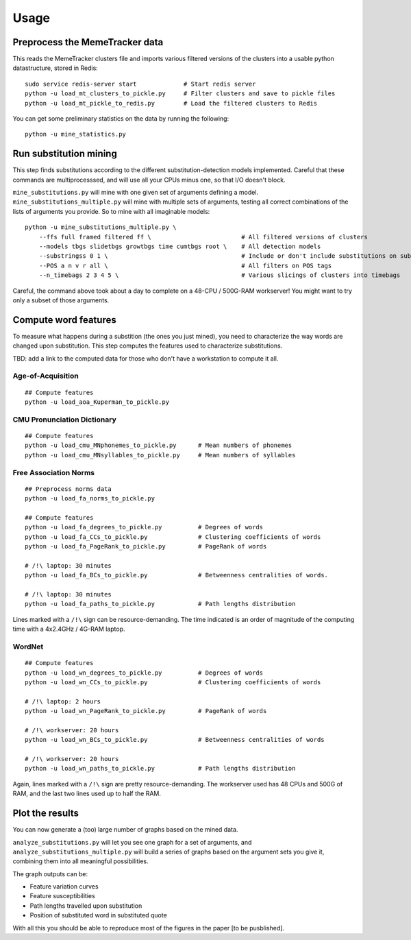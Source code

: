 Usage
=====


Preprocess the MemeTracker data
-------------------------------

This reads the MemeTracker clusters file and imports various filtered versions of the clusters into a usable python datastructure, stored in Redis::

   sudo service redis-server start             # Start redis server
   python -u load_mt_clusters_to_pickle.py     # Filter clusters and save to pickle files
   python -u load_mt_pickle_to_redis.py        # Load the filtered clusters to Redis

You can get some preliminary statistics on the data by running the following::

   python -u mine_statistics.py


Run substitution mining
-----------------------

This step finds substitutions according to the different substitution-detection models implemented. Careful that these commands are multiprocesssed, and will use all your CPUs minus one, so that I/O doesn't block.

``mine_substitutions.py`` will mine with one given set of arguments defining a model. ``mine_substitutions_multiple.py`` will mine with multiple sets of arguments, testing all correct combinations of the lists of arguments you provide. So to mine with all imaginable models::

   python -u mine_substitutions_multiple.py \
       --ffs full framed filtered ff \                         # All filtered versions of clusters
       --models tbgs slidetbgs growtbgs time cumtbgs root \    # All detection models
       --substringss 0 1 \                                     # Include or don't include substitutions on substrings
       --POS a n v r all \                                     # All filters on POS tags
       --n_timebags 2 3 4 5 \                                  # Various slicings of clusters into timebags

Careful, the command above took about a day to complete on a 48-CPU / 500G-RAM workserver! You might want to try only a subset of those arguments.


Compute word features
---------------------

To measure what happens during a substition (the ones you just mined), you need to characterize the way words are changed upon substitution. This step computes the features used to characterize substitutions.

TBD: add a link to the computed data for those who don't have a workstation to compute it all.


Age-of-Acquisition
^^^^^^^^^^^^^^^^^^

::

   ## Compute features
   python -u load_aoa_Kuperman_to_pickle.py


CMU Pronunciation Dictionary
^^^^^^^^^^^^^^^^^^^^^^^^^^^^

::

   ## Compute features
   python -u load_cmu_MNphonemes_to_pickle.py      # Mean numbers of phonemes
   python -u load_cmu_MNsyllables_to_pickle.py     # Mean numbers of syllables


Free Association Norms
^^^^^^^^^^^^^^^^^^^^^^

::

   ## Preprocess norms data
   python -u load_fa_norms_to_pickle.py

   ## Compute features
   python -u load_fa_degrees_to_pickle.py          # Degrees of words
   python -u load_fa_CCs_to_pickle.py              # Clustering coefficients of words
   python -u load_fa_PageRank_to_pickle.py         # PageRank of words

   # /!\ laptop: 30 minutes
   python -u load_fa_BCs_to_pickle.py              # Betweenness centralities of words.

   # /!\ laptop: 30 minutes
   python -u load_fa_paths_to_pickle.py            # Path lengths distribution


Lines marked with a ``/!\`` sign can be resource-demanding. The time indicated is an order of magnitude of the computing time with a 4x2.4GHz / 4G-RAM laptop.


WordNet
^^^^^^^

::

   ## Compute features
   python -u load_wn_degrees_to_pickle.py          # Degrees of words
   python -u load_wn_CCs_to_pickle.py              # Clustering coefficients of words

   # /!\ laptop: 2 hours
   python -u load_wn_PageRank_to_pickle.py         # PageRank of words

   # /!\ workserver: 20 hours
   python -u load_wn_BCs_to_pickle.py              # Betweenness centralities of words

   # /!\ workserver: 20 hours
   python -u load_wn_paths_to_pickle.py            # Path lengths distribution


Again, lines marked with a ``/!\`` sign are pretty resource-demanding. The workserver used has 48 CPUs and 500G of RAM, and the last two lines used up to half the RAM.


Plot the results
----------------

You can now generate a (too) large number of graphs based on the mined data.

``analyze_substitutions.py`` will let you see one graph for a set of arguments, and ``analyze_substitutions_multiple.py`` will build a series of graphs based on the argument sets you give it, combining them into all meaningful possibilities.


The graph outputs can be:

* Feature variation curves
* Feature susceptibilities
* Path lengths travelled upon substitution
* Position of substituted word in substituted quote


With all this you should be able to reproduce most of the figures in the paper [to be pusblished].
